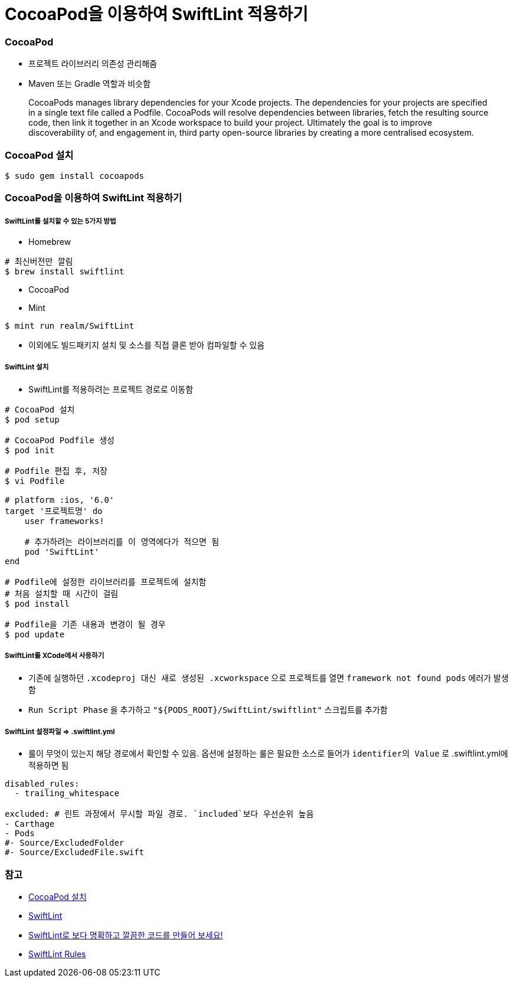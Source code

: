= CocoaPod을 이용하여 SwiftLint 적용하기

=== CocoaPod 
* 프로젝트 라이브러리 의존성 관리해줌
* Maven 또는 Gradle 역할과 비슷함

> CocoaPods manages library dependencies for your Xcode projects.
The dependencies for your projects are specified in a single text file called a Podfile. CocoaPods will resolve dependencies between libraries, fetch the resulting source code, then link it together in an Xcode workspace to build your project.
Ultimately the goal is to improve discoverability of, and engagement in, third party open-source libraries by creating a more centralised ecosystem.

=== CocoaPod 설치

[source, bash]
----
$ sudo gem install cocoapods
----

=== CocoaPod을 이용하여 SwiftLint 적용하기

===== SwiftLint를 설치할 수 있는 5가지 방법
* Homebrew 

[source, bash]
----
# 최신버전만 깔림
$ brew install swiftlint
----

* CocoaPod
* Mint

[source, bash]
----
$ mint run realm/SwiftLint
----

* 이외에도 빌드패키지 설치 및 소스를 직접 클론 받아 컴파일할 수 있음

===== SwiftLint 설치
* SwiftLint를 적용하려는 프로젝트 경로로 이동함

[source, bash]
----
# CocoaPod 설치
$ pod setup

# CocoaPod Podfile 생성
$ pod init

# Podfile 편집 후, 저장
$ vi Podfile 

# platform :ios, '6.0'  
target '프로젝트명' do
    user frameworks!
    
    # 추가하려는 라이브러리를 이 영역에다가 적으면 됨
    pod 'SwiftLint'
end

# Podfile에 설정한 라이브러리를 프로젝트에 설치함
# 처음 설치할 때 시간이 걸림
$ pod install

# Podfile을 기존 내용과 변경이 될 경우
$ pod update 
----

===== SwiftLint를 XCode에서 사용하기
* 기존에 실행하던 `.xcodeproj 대신 새로 생성된 .xcworkspace` 으로 프로젝트를 열면 `framework not found pods` 에러가 발생함
* `Run Script Phase` 을 추가하고 `"${PODS_ROOT}/SwiftLint/swiftlint"` 스크립트를 추가함

===== SwiftLint 설정파일 => .swiftlint.yml
* 룰이 무엇이 있는지 해당 경로에서 확인할 수 있음. 
옵션에 설정하는 룰은 필요한 소스로 들어가 `identifier의 Value` 로 .swiftlint.yml에 적용하면 됨 

[source, yml]
----
disabled_rules:
  - trailing_whitespace

excluded: # 린트 과정에서 무시할 파일 경로. `included`보다 우선순위 높음
- Carthage
- Pods
#- Source/ExcludedFolder
#- Source/ExcludedFile.swift
----

=== 참고
* https://guides.cocoapods.org/using/getting-started.html[CocoaPod 설치]
* https://github.com/realm/SwiftLint/blob/master/README_KR.md[SwiftLint]
* https://academy.realm.io/kr/posts/slug-jp-simard-swiftlint/[SwiftLint로 보다 명확하고 깔끔한 코드를 만들어 보세요!]
* https://github.com/realm/SwiftLint/tree/master/Source/SwiftLintFramework/Rules[SwiftLint Rules]
